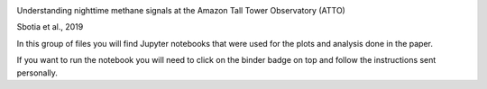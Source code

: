 .. image:: https://mybinder.org/badge_logo.svg
 :target: https://mybinder.org/v2/gh/itarec1988/Understanding-nighttime-CH4-signals-paper-repo/master

Understanding nighttime methane signals at the Amazon Tall Tower Observatory (ATTO) 

Sbotia et al., 2019\

In this group of files you will find Jupyter notebooks that were used for the plots and analysis done in the paper. 

If you want to run the notebook you will need to click on the binder badge on top and follow the instructions sent personally.




